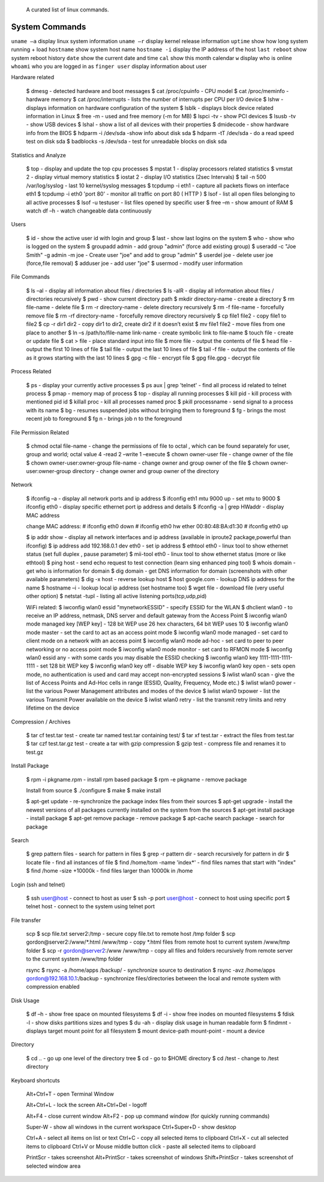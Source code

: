  A curated list of linux commands.
 
System Commands
^^^^^^^^^^^^^^^
``uname –a`` display linux system information 
``uname –r`` display kernel release information 
``uptime`` show how long system running + load 
``hostname`` show system host name 
``hostname -i`` display the IP address of the host 
``last reboot`` show system reboot history 
``date`` show the current date and time 
``cal`` show this month calendar 
``w`` display who is online
``whoami`` who you are logged in as 
``finger user`` display information about user

Hardware related

   $ dmesg - detected hardware and boot messages 
   $ cat /proc/cpuinfo - CPU model 
   $ cat /proc/meminfo - hardware memory 
   $ cat /proc/interrupts - lists the number of interrupts per CPU per I/O device 
   $ lshw - displays information on hardware configuration of the system 
   $ lsblk - displays block device related information in Linux 
   $ free -m - used and free memory (-m for MB)
   $ lspci -tv - show PCI devices 
   $ lsusb -tv - show USB devices 
   $ lshal - show a list of all devices with their properties 
   $ dmidecode - show hardware info from the BIOS
   $ hdparm -i /dev/sda -show info about disk sda 
   $ hdparm -tT /dev/sda - do a read speed test on disk sda 
   $ badblocks -s /dev/sda - test for unreadable blocks on disk sda

Statistics and Analyze

   $ top - display and update the top cpu processes
   $ mpstat 1 - display processors related statistics 
   $ vmstat 2 - display virtual memory statistics 
   $ iostat 2 - display I/O statistics (2sec Intervals)
   $ tail -n 500 /var/log/syslog - last 10 kernel/syslog messages
   $ tcpdump -i eth1 - capture all packets flows on interface eth1 
   $ tcpdump -i eth0 'port 80' - monitor all traffic on port 80 ( HTTP ) 
   $ lsof - list all open files belonging to all active processes
   $ lsof -u testuser - list files opened by specific user 
   $ free –m - show amount of RAM 
   $ watch df –h - watch changeable data continuously

Users

   $ id - show the active user id with login and group
   $ last - show last logins on the system 
   $ who - show who is logged on the system
   $ groupadd admin - add group "admin" (force add existing group) 
   $ useradd -c "Joe Smith" -g admin -m joe - Create user "joe" and add to group "admin"
   $ userdel joe - delete user joe (force,file removal) 
   $ adduser joe - add user "joe" 
   $ usermod - modify user information

File Commands

   $ ls –al - display all information about files / directories
   $ ls -alR - display all information about files / directories recursively
   $ pwd - show current directory path
   $ mkdir directory-name - create a directory
   $ rm file-name - delete file
   $ rm -r directory-name - delete directory recursively 
   $ rm -f file-name - forcefully remove file 
   $ rm -rf directory-name - forcefully remove directory recursively 
   $ cp file1 file2 - copy file1 to file2 
   $ cp -r dir1 dir2 - copy dir1 to dir2, create dir2 if it doesn’t exist 
   $ mv file1 file2 - move files from one place to another
   $ ln –s /path/to/file-name link-name - create symbolic link to file-name
   $ touch file - create or update file 
   $ cat > file - place standard input into file
   $ more file - output the contents of file 
   $ head file - output the first 10 lines of file
   $ tail file - output the last 10 lines of file
   $ tail -f file - output the contents of file as it grows starting with the last 10 lines 
   $ gpg -c file - encrypt file
   $ gpg file.gpg - decrypt file

Process Related

   $ ps - display your currently active processes
   $ ps aux | grep 'telnet' - find all process id related to telnet process 
   $ pmap - memory map of process 
   $ top - display all running processes 
   $ kill pid - kill process with mentioned pid id
   $ killall proc - kill all processes named proc 
   $ pkill processname - send signal to a process with its name 
   $ bg - resumes suspended jobs without bringing them to foreground 
   $ fg - brings the most recent job to foreground 
   $ fg n - brings job n to the foreground

File Permission Related

   $ chmod octal file-name - change the permissions of file to octal , which can be found separately for user, group and world; octal value 4 -read 2 –write 1 –execute
   $ chown owner-user file - change owner of the file 
   $ chown owner-user:owner-group file-name - change owner and group owner of the file 
   $ chown owner-user:owner-group directory - change owner and group owner of the directory

Network

   $ ifconfig –a - display all network ports and ip address
   $ ifconfig eth1 mtu 9000 up - set mtu to 9000
   $ ifconfig eth0 - display specific ethernet port ip address and details 
   $ ifconfig -a | grep HWaddr - display MAC address

   change MAC address:
   # ifconfig eth0 down
   # ifconfig eth0 hw ether 00:80:48:BA:d1:30
   # ifconfig eth0 up

   $ ip addr show - display all network interfaces and ip address (available in iproute2 package,powerful than ifconfig) 
   $ ip address add 192.168.0.1 dev eth0 - set ip address 
   $ ethtool eth0 - linux tool to show ethernet status (set full duplex , pause parameter) 
   $ mii-tool eth0 - linux tool to show ethernet status (more or like ethtool) 
   $ ping host - send echo request to test connection (learn sing enhanced ping tool)
   $ whois domain - get who is information for domain 
   $ dig domain - get DNS information for domain (screenshots with other available parameters) 
   $ dig -x host - reverse lookup host 
   $ host google.com - lookup DNS ip address for the name
   $ hostname –i - lookup local ip address (set hostname too) 
   $ wget file - download file (very useful other option) 
   $ netstat -tupl - listing all active listening ports(tcp,udp,pid) 

   WiFi related:
   $ iwconfig wlan0 essid "mynetworkESSID" - specify ESSID for the WLAN
   $ dhclient wlan0 - to receive an IP address, netmask, DNS server and default gateway from the Access Point
   $ iwconfig wlan0 mode managed key [WEP key] - 128 bit WEP use 26 hex characters, 64 bit WEP uses 10
   $ iwconfig wlan0 mode master - set the card to act as an access point mode
   $ iwconfig wlan0 mode managed - set card to client mode on a network with an access point
   $ iwconfig wlan0 mode ad-hoc - set card to peer to peer networking or no access point mode
   $ iwconfig wlan0 mode monitor - set card to RFMON mode
   $ iwconfig wlan0 essid any - with some cards you may  disable the ESSID checking
   $ iwconfig wlan0 key 1111-1111-1111-1111 - set 128 bit WEP key
   $ iwconfig wlan0 key off - disable WEP key
   $ iwconfig wlan0 key open - sets open mode, no authentication is used and card may accept non-encrypted sessions
   $ iwlist wlan0 scan - give the list of Access Points and Ad-Hoc cells in range (ESSID, Quality, Frequency, Mode etc.)
   $ iwlist wlan0 power - list the various Power Management attributes and modes of the device
   $ iwlist wlan0 txpower - list the various Transmit Power available on the device
   $ iwlist wlan0 retry - list the transmit retry limits and retry lifetime on the device

Compression / Archives

   $ tar cf test.tar test - create tar named test.tar containing test/ 
   $ tar xf test.tar - extract the files from test.tar 
   $ tar czf test.tar.gz test - create a tar with gzip compression 
   $ gzip test - compress file and renames it to test.gz

Install Package

   $ rpm -i pkgname.rpm - install rpm based package
   $ rpm -e pkgname - remove package 

   Install from source 
   $ ./configure 
   $ make 
   $ make install

   $ apt-get update - re-synchronize the package index files from their sources
   $ apt-get upgrade - install the newest versions of all packages currently installed on the system from the sources
   $ apt-get install package - install package
   $ apt-get remove package - remove package
   $ apt-cache search package - search for package

Search

   $ grep pattern files - search for pattern in files 
   $ grep -r pattern dir - search recursively for pattern in dir 
   $ locate file - find all instances of file 
   $ find /home/tom -name 'index*' - find files names that start with "index"
   $ find /home -size +10000k - find files larger than 10000k in /home

Login (ssh and telnet)

   $ ssh user@host - connect to host as user 
   $ ssh -p port user@host - connect to host using specific port 
   $ telnet host - connect to the system using telnet port

File transfer

   scp
   $ scp file.txt server2:/tmp  - secure copy file.txt to remote host /tmp folder
   $ scp gordon@server2:/www/*.html /www/tmp - copy *.html files from remote host to current system /www/tmp folder 
   $ scp -r gordon@server2:/www /www/tmp - copy all files and folders recursively from remote server to the current system /www/tmp folder 

   rsync 
   $ rsync -a /home/apps /backup/ - synchronize source to destination 
   $ rsync -avz /home/apps gordon@192.168.10.1:/backup - synchronize files/directories between the local and remote system with compression enabled

Disk Usage

   $ df –h - show free space on mounted filesystems
   $ df -i - show free inodes on mounted filesystems 
   $ fdisk -l - show disks partitions sizes and types 
   $ du -ah - display disk usage in human readable form
   $ findmnt - displays target mount point for all filesystem
   $ mount device-path mount-point - mount a device

Directory

   $ cd .. - go up one level of the directory tree
   $ cd - go to $HOME directory 
   $ cd /test - change to /test directory

Keyboard shortcuts

   Alt+Ctrl+T - open Terminal Window

   Alt+Ctrl+L - lock the screen
   Alt+Ctrl+Del - logoff

   Alt+F4 - close current window
   Alt+F2 - pop up command window (for quickly running commands)

   Super-W  - show all windows in the current workspace
   Ctrl+Super+D - show desktop

   Ctrl+A - select all items on list or text
   Ctrl+C - copy all selected items to clipboard
   Ctrl+X - cut all selected items to clipboard
   Ctrl+V or Mouse middle button click - paste all selected items to clipboard

   PrintScr - takes screenshot
   Alt+PrintScr - takes screenshot of windows
   Shift+PrintScr - takes screenshot of selected window area
